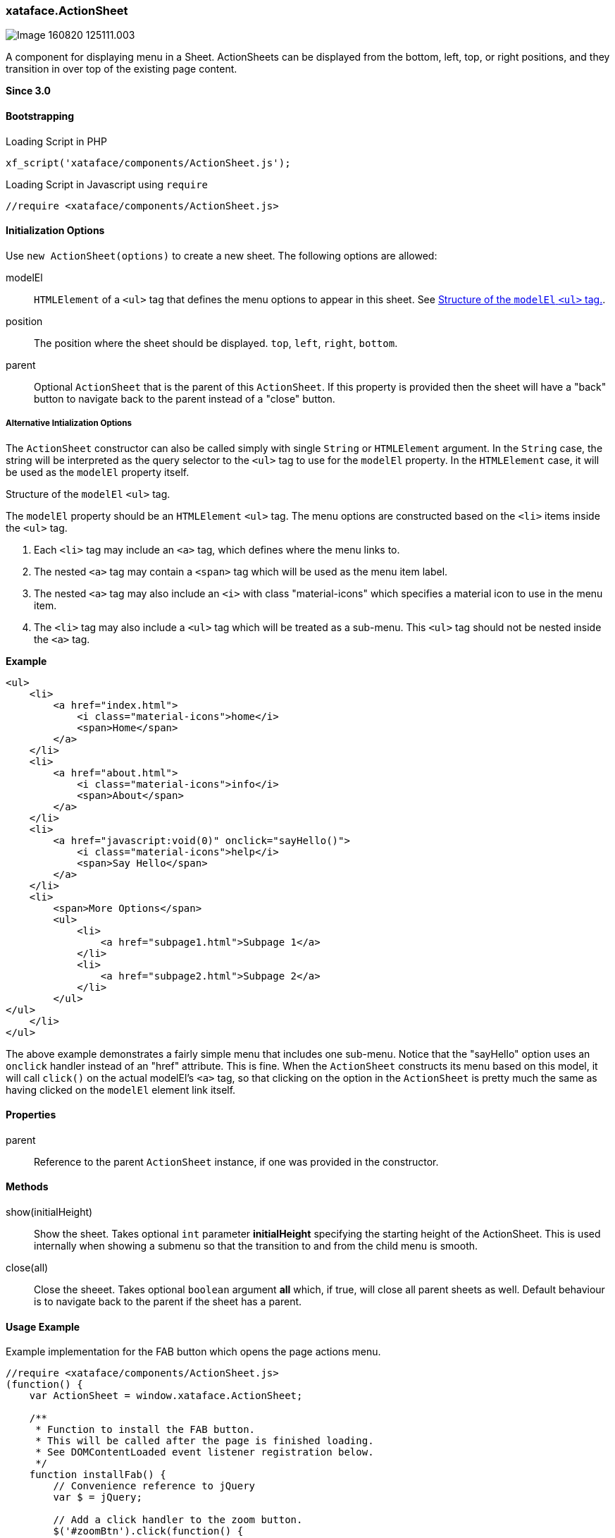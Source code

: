 [#action-sheet]
=== xataface.ActionSheet

image::images/Image-160820-125111.003.png[]

A component for displaying menu in a Sheet.  ActionSheets can be displayed from the bottom, left, top, or right positions, and they transition in over top of the existing page content.

**Since 3.0**

[discrete]
==== Bootstrapping

.Loading Script in PHP
[source,php]
----
xf_script('xataface/components/ActionSheet.js');
----

.Loading Script in Javascript using `require`
[source,javascript]
----
//require <xataface/components/ActionSheet.js>
----

[discrete]
==== Initialization Options

Use `new ActionSheet(options)` to create a new sheet.  The following options are allowed:

modelEl::
`HTMLElement` of a `<ul>` tag that defines the menu options to appear in this sheet.  See <<modelEl-structure>>.
position:: The position where the sheet should be displayed. `top`, `left`, `right`, `bottom`.
parent::
Optional `ActionSheet` that is the parent of this `ActionSheet`.  If this property is provided then the sheet will have a "back" button to navigate back to the parent instead of a "close" button.

[discrete]
===== Alternative Intialization Options

The `ActionSheet` constructor can also be called simply with single `String` or `HTMLElement` argument.  In the `String` case, the string will be interpreted as the query selector to the `<ul>` tag to use for the `modelEl` property.  In the `HTMLElement` case, it will be used as the `modelEl` property itself.

[#modelEl-structure]
.Structure of the `modelEl` `<ul>` tag.
[sidebar]
****
The `modelEl` property should be an `HTMLElement` `<ul>` tag.  The menu options are constructed based on the `<li>` items inside the `<ul>` tag.

. Each `<li>` tag may include an `<a>` tag, which defines where the menu links to.
. The nested `<a>` tag may contain a `<span>` tag which will be used as the menu item label.
. The nested `<a>` tag may also include an `<i>` with class "material-icons" which specifies a material icon to use in the menu item.
. The `<li>` tag may also include a `<ul>` tag which will be treated as a sub-menu.  This `<ul>` tag should not be nested inside the `<a>` tag.

**Example**

[source,html]
----
<ul>
    <li>
        <a href="index.html">
            <i class="material-icons">home</i>
            <span>Home</span>
        </a>
    </li>
    <li>
        <a href="about.html">
            <i class="material-icons">info</i>
            <span>About</span>
        </a>
    </li>
    <li>
        <a href="javascript:void(0)" onclick="sayHello()">
            <i class="material-icons">help</i>
            <span>Say Hello</span>
        </a>
    </li>
    <li>
        <span>More Options</span>
        <ul>
            <li>
                <a href="subpage1.html">Subpage 1</a>
            </li>
            <li>
                <a href="subpage2.html">Subpage 2</a>
            </li>
        </ul>
</ul>
    </li>
</ul>
----

The above example demonstrates a fairly simple menu that includes one sub-menu.  Notice that the "sayHello" option uses an `onclick` handler instead of an "href" attribute.  This is fine.  When the `ActionSheet` constructs its menu based on this model, it will call `click()` on the actual modelEl's `<a>` tag, so that clicking on the option in the `ActionSheet` is pretty much the same as having clicked on the `modelEl` element link itself.

****

[discrete]
==== Properties

parent::
Reference to the parent `ActionSheet` instance, if one was provided in the constructor.

[discrete]
==== Methods

show(initialHeight)::
Show the sheet.  Takes optional `int` parameter *initialHeight* specifying the starting height of the ActionSheet.  This is used internally when showing a submenu so that the transition to and from the child menu is smooth.

close(all)::
Close the sheeet.  Takes optional `boolean` argument *all* which, if true, will close all parent sheets as well.  Default behaviour is to navigate back to the parent if the sheet has a parent.

[discrete]
==== Usage Example

.Example implementation for the FAB button which opens the page actions menu.
[source,javascript]
----
//require <xataface/components/ActionSheet.js>
(function() {
    var ActionSheet = window.xataface.ActionSheet;

    /**
     * Function to install the FAB button.
     * This will be called after the page is finished loading.
     * See DOMContentLoaded event listener registration below.
     */
    function installFab() {
        // Convenience reference to jQuery
        var $ = jQuery;

        // Add a click handler to the zoom button.
        $('#zoomBtn').click(function() {

            // Get the page actions <ul> tag that
            // was rendered elsewhere on the page.  This is a standard
            // menu that is used in the Desktop theme that includes
            // all of the actions that are relevant to the current page.
            // The menu is hidden in the mobile theme, but we'll use
            // it as the model for the FAB button here so that its
            // actions can still be used in mobile.
            var pageActionsUl = $('div.page-actions > nav > ul').first();
            if (pageActionsUl.length > 0) {
                var menu = new ActionSheet(pageActionsUl.get(0));
                menu.show();
            }

        });

        // The "zoom" section has a `display:none` style directive
        // in the HTML template so that it isn't displayed before
        // we've had a chance to set it up.
        // Remove that style directive now that it should be all set up.
        $('.zoom').css('display', '');
    }

    // Some code omitted here for clarity

    window.addEventListener('DOMContentLoaded', installFab);
})();
----

That example references some HTML tags that are defined in the `Dataface_Main_Template.html` template.  Let's look at those here.

`div.page-actions > nav > ul`::
This is a reference to the page actions.  They are rendered in the HTML template as follows:
+
[source,html]
----
<div class='page-actions'>
    {block name="before_menus"}
    {define_slot name="menus"}
        {include file="Dataface_TableView_menus.html"}
    {/define_slot}
    {block name="after_menus"}
</div>
----
+
And the `Dataface_TableView_menus.html` renders a `<ul>` tag with the menus.

`#zoomBtn` and `.zoom`::
These are references to the zoom section and button defined in the template as follows:
+
[source,html]
----
{define_slot name="fab"}
    {*
        The FAB (floating action button), which uses the table_actions_menu
        category.

        Exclude actions from the FAB using the #large# tag in the action.
        Include actions in the FAB by adding materialIcon. If action doesn't
        have materialIcon, it won't be included in the FAB.

    *}

     {script src="xataface/fab.js"}
     <div class="zoom mobile" style="display:none">
         <a class="zoom-fab zoom-btn-large" id="zoomBtn">
            <i class="material-icons">menu</i>
         </a>

     </div>

{/define_slot}
----
